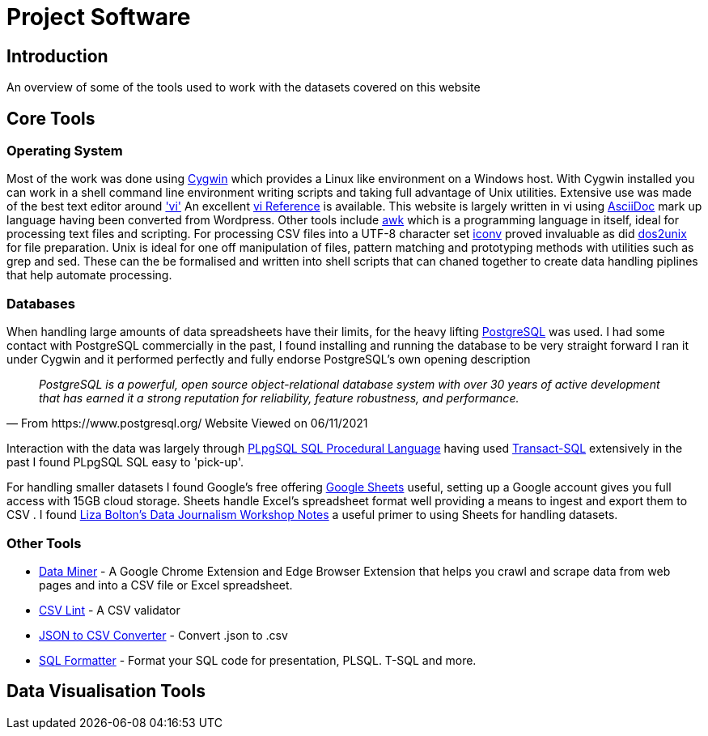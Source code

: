 = Project Software

== Introduction

An overview of some of the tools used to work with the datasets covered on this website

== Core Tools

=== Operating System

Most of the work was done using https://www.cygwin.com/[Cygwin] which provides a Linux
like environment on a Windows host. With Cygwin installed you can work in a shell 
command line environment writing scripts and taking full advantage of Unix utilities.
Extensive use was made of the best text editor around https://man7.org/linux/man-pages/man1/vi.1p.html['vi']
An excellent http://www.ungerhu.com/jxh/vi.html[vi Reference] is available. This website
is largely written in vi using https://asciidoc-py.github.io/[AsciiDoc] mark up language
having been converted from Wordpress. Other tools include https://www.gnu.org/software/gawk/manual/gawk.html[awk]
which is a programming language in itself, ideal for processing text files and scripting.
For processing CSV files into a UTF-8 character set https://linux.die.net/man/1/dos2unix[iconv]
proved invaluable as did https://linux.die.net/man/1/dos2unix[dos2unix] for file preparation.
Unix is ideal for one off manipulation of files, pattern matching and prototyping methods with
utilities such as grep and sed. These can the be formalised and written into shell scripts
that can chaned together to create data handling piplines that help automate processing.

=== Databases

When handling large amounts of data spreadsheets have their limits, for the heavy lifting 
https://www.postgresql.org/[PostgreSQL] was used. I had some contact with PostgreSQL commercially 
in the past, I found installing and running the database to be very straight forward
I ran it under Cygwin and it performed perfectly and fully endorse PostgreSQL's own 
opening description

[quote, From https://www.postgresql.org/ Website Viewed on 06/11/2021]
____
_PostgreSQL is a powerful, open source object-relational database system with
over 30 years of active development that has earned it a strong reputation for
reliability, feature robustness, and performance._
____

Interaction with the data was largely through https://www.postgresql.org/docs/9.4/plpgsql.html[PLpgSQL SQL Procedural Language]
having used https://en.wikipedia.org/wiki/Transact-SQL[Transact-SQL] extensively in the past I 
found  PLpgSQL SQL easy to 'pick-up'.

For handling smaller datasets I found Google's free offering https://www.google.co.uk/sheets/about/[Google Sheets] useful,
setting up a Google account gives you full access with 15GB cloud storage. Sheets handle Excel's spreadsheet format well
providing a means to ingest and export them to CSV . I found 
https://docs.google.com/document/d/1qdr8NYcMNDBaUmUsgygTWZWDv4HMpjfIpjsKzD_QHyw/edit#heading=h.8556luurwlj7[Liza Bolton’s Data Journalism Workshop Notes]
a useful primer to using Sheets for handling datasets.

=== Other Tools

* https://dataminer.io/[Data Miner] - A Google Chrome Extension and Edge
 Browser Extension that helps you crawl and scrape data from web pages and
 into a CSV file or Excel spreadsheet.
* https://csvlint.io/[CSV Lint] - A CSV validator
* https://data.page/json/csv[JSON to CSV Converter] - Convert .json to .csv
* https://www.dpriver.com/pp/sqlformat.htm[SQL Formatter] - Format your SQL
 code for presentation, PLSQL. T-SQL and more.

== Data Visualisation Tools
